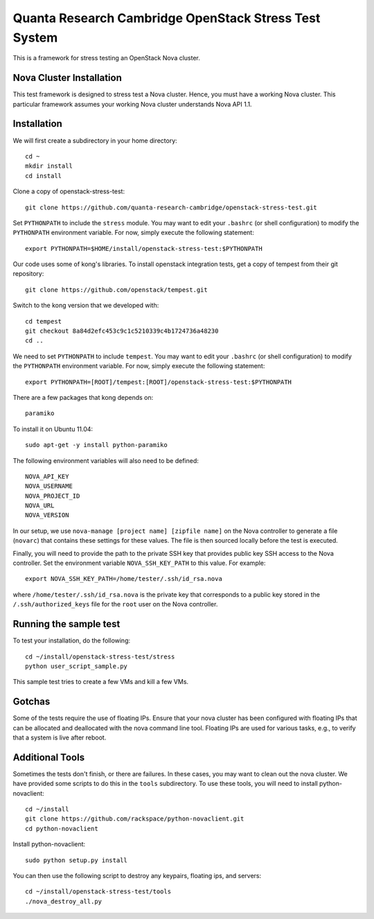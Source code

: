 Quanta Research Cambridge OpenStack Stress Test System
======================================================

This is a framework for stress testing an OpenStack Nova cluster.

Nova Cluster Installation
-------------------------

This test framework is designed to stress test a Nova cluster. Hence,
you must have a working Nova cluster. This particular framework
assumes your working Nova cluster understands Nova API 1.1.

Installation
------------

We will first create a subdirectory in your home directory:: 

  cd ~
  mkdir install
  cd install

Clone a copy of openstack-stress-test::

  git clone https://github.com/quanta-research-cambridge/openstack-stress-test.git

Set ``PYTHONPATH`` to include the  ``stress`` module. You may want to
edit your ``.bashrc`` (or shell configuration) to modify the
``PYTHONPATH`` environment variable. For now, simply execute the
following statement::

  export PYTHONPATH=$HOME/install/openstack-stress-test:$PYTHONPATH

Our code uses some of kong's libraries. To install 
openstack integration tests, get a copy of tempest from their git
repository::

  git clone https://github.com/openstack/tempest.git

Switch to the kong version that we developed with::

  cd tempest
  git checkout 8a84d2efc453c9c1c5210339c4b1724736a48230
  cd ..

We need to set ``PYTHONPATH`` to include ``tempest``. You may want to
edit your ``.bashrc`` (or shell configuration) to modify the
``PYTHONPATH`` environment variable. For now, simply execute the
following statement::

  export PYTHONPATH=[ROOT]/tempest:[ROOT]/openstack-stress-test:$PYTHONPATH

There are a few packages that kong depends on::

  paramiko

To install it on Ubuntu 11.04::

  sudo apt-get -y install python-paramiko

The following environment variables will also need to be defined::

  NOVA_API_KEY
  NOVA_USERNAME
  NOVA_PROJECT_ID
  NOVA_URL
  NOVA_VERSION

In our setup, we use ``nova-manage [project name] [zipfile name]`` on
the Nova controller to generate a file (``novarc``) that contains
these settings for these values. The file is then sourced locally
before the test is executed.

Finally, you will need to provide the path to the private SSH key that
provides public key SSH access to the Nova controller. Set the environment
variable ``NOVA_SSH_KEY_PATH`` to this value. For example::

  export NOVA_SSH_KEY_PATH=/home/tester/.ssh/id_rsa.nova

where ``/home/tester/.ssh/id_rsa.nova`` is the private key that
corresponds to a public key stored in the ``/.ssh/authorized_keys``
file for the ``root`` user on the Nova controller.

Running the sample test
-----------------------

To test your installation, do the following::

  cd ~/install/openstack-stress-test/stress
  python user_script_sample.py

This sample test tries to create a few VMs and kill a few VMs.

Gotchas
-------

Some of the tests require the use of floating IPs. Ensure that your
nova cluster has been configured with floating IPs that can be
allocated and deallocated with the nova command line tool. Floating
IPs are used for various tasks, e.g., to verify that a system is live
after reboot.

Additional Tools
----------------

Sometimes the tests don't finish, or there are failures. In these
cases, you may want to clean out the nova cluster. We have provided
some scripts to do this in the ``tools`` subdirectory. To use these
tools, you will need to install python-novaclient::

  cd ~/install
  git clone https://github.com/rackspace/python-novaclient.git
  cd python-novaclient

Install python-novaclient::

  sudo python setup.py install

You can then use the following script to destroy any keypairs,
floating ips, and servers::

  cd ~/install/openstack-stress-test/tools
  ./nova_destroy_all.py




